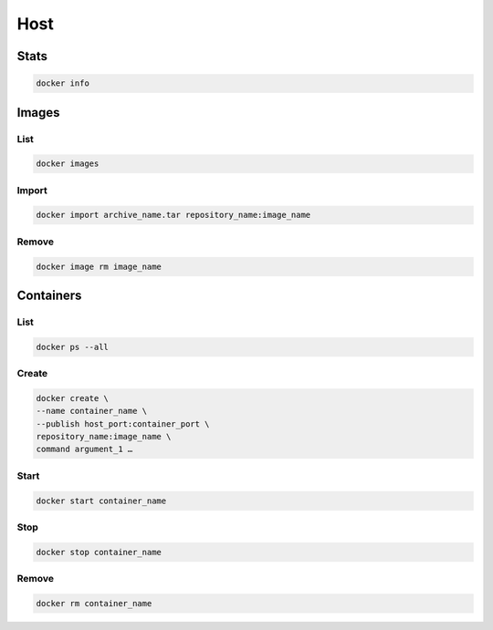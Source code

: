 Host
====

Stats
-----

.. code:: shell

 docker info

Images
------

List
^^^^

.. code:: shell

 docker images

Import
^^^^^^

.. code:: shell

 docker import archive_name.tar repository_name:image_name

Remove
^^^^^^

.. code:: shell

 docker image rm image_name

Containers
----------

List
^^^^

.. code:: shell

 docker ps --all

Create
^^^^^^

.. code:: shell

 docker create \
 --name container_name \
 --publish host_port:container_port \
 repository_name:image_name \
 command argument_1 …

Start
^^^^^

.. code:: shell

 docker start container_name

Stop
^^^^

.. code:: shell

 docker stop container_name

Remove
^^^^^^

.. code:: shell

 docker rm container_name
